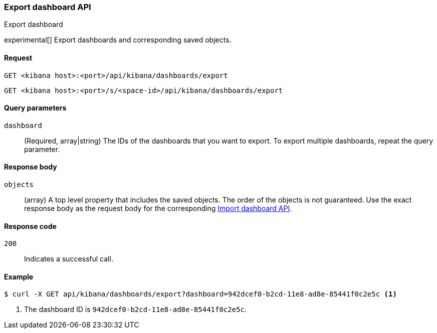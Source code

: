 [[dashboard-api-export]]
=== Export dashboard API
++++
<titleabbrev>Export dashboard</titleabbrev>
++++

experimental[] Export dashboards and corresponding saved objects.

[[dashboard-api-export-request]]
==== Request

`GET <kibana host>:<port>/api/kibana/dashboards/export`

`GET <kibana host>:<port>/s/<space-id>/api/kibana/dashboards/export`

[[dashboard-api-export-params]]
==== Query parameters

`dashboard`::
  (Required, array|string) The IDs of the dashboards that you want to export.
  To export multiple dashboards, repeat the query parameter.

[[dashboard-api-export-response-body]]
==== Response body

`objects`::
  (array) A top level property that includes the saved objects. The order of the objects is not guaranteed. Use the exact response body as the request body for the corresponding <<dashboard-import-api, Import dashboard API>>.

[[dashboard-api-export-codes]]
==== Response code

`200`::
  Indicates a successful call.

[float]
[[dashboard-api-export-example]]
==== Example

[source,sh]
--------------------------------------------------
$ curl -X GET api/kibana/dashboards/export?dashboard=942dcef0-b2cd-11e8-ad8e-85441f0c2e5c <1>
--------------------------------------------------
// KIBANA

<1> The dashboard ID is `942dcef0-b2cd-11e8-ad8e-85441f0c2e5c`.
